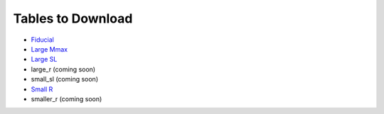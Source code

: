 Tables to Download
==================

- `Fiducial <https://isospin.roam.utk.edu/public_data/eos_tables/du21/fid_6_30_21.o2>`_
- `Large Mmax <https://isospin.roam.utk.edu/public_data/eos_tables/du21/large_sl_7_13_21.o2>`_
- `Large SL <https://isospin.roam.utk.edu/public_data/eos_tables/du21/large_sl_7_9_21.o2>`_
- large_r (coming soon)
- small_sl (coming soon)
- `Small R <https://isospin.roam.utk.edu/public_data/eos_tables/du21/small_r_7_12_21.o2>`_
- smaller_r (coming soon)


